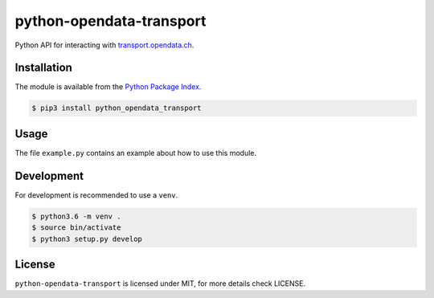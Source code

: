 python-opendata-transport
=========================

Python API for interacting with `transport.opendata.ch <http://transport.opendata.ch/>`_.

Installation
------------
The module is available from the `Python Package Index <https://pypi.python.org/pypi>`_.

.. code:: bash

    $ pip3 install python_opendata_transport

Usage
-----

The file ``example.py`` contains an example about how to use this module.

Development
-----------
For development is recommended to use a ``venv``.

.. code:: bash

    $ python3.6 -m venv .
    $ source bin/activate
    $ python3 setup.py develop

License
-------
``python-opendata-transport`` is licensed under MIT, for more details check LICENSE.
